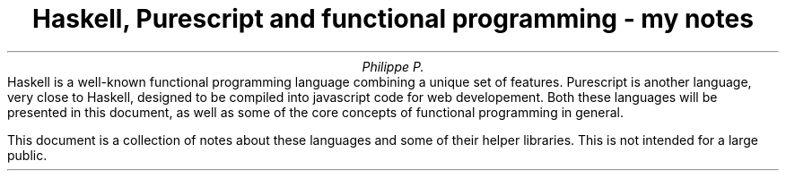 .TL
Haskell, Purescript and functional programming - my notes
.AU
Philippe P.
.\" .AI
.\" University
.AB no
.\" .LP
.\" .DS B
Haskell is a well-known functional programming language combining a unique set of features.
Purescript is another language, very close to Haskell, designed to be compiled into javascript code for web developement.
Both these languages will be presented in this document, as well as some of the core concepts of functional programming in general.

This document is a collection of notes about these languages and some of their helper libraries.
This is not intended for a large public.
.\" .DE
.AE
